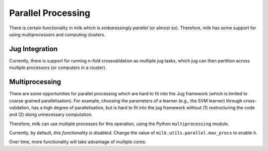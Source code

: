 ===================
Parallel Processing
===================

.. versionadded:: 0.4
   Parallel processing was added with 0.4.0

There is certain functionality in milk which is *embarassingly parallel* (or
almost so). Therefore, milk has some support for using multiprocessors and
computing clusters.

Jug Integration
---------------

.. versionadded:: 0.3.10
   Jug integration requires `jug <http://luispedro.org/software/jug>`__

Currently, there is support for running n-fold crossvalidation as multiple jug
tasks, which jug can then partition across multiple processors (or computers in
a cluster).

Multiprocessing
---------------

There are some opportunities for parallel processing which are hard to fit into
the Jug framework (which is limited to coarse grained parallelisation). For
example, choosing the parameters of a learner (e.g., the SVM learner) through
cross-validation, has a high degree of parallelisation, but is hard to fit into
the jug framework without (1) restructuring the code and (2) doing unnecessary
computation.

Therefore, milk can use multiple processes for this operation, using the Python
``multiprocessing`` module.

Currently, by default, *this functionality is disabled.* Change the value of
``milk.utils.parallel.max_procs`` to enable it.

Over time, more functionality will take advantage of multiple cores.
